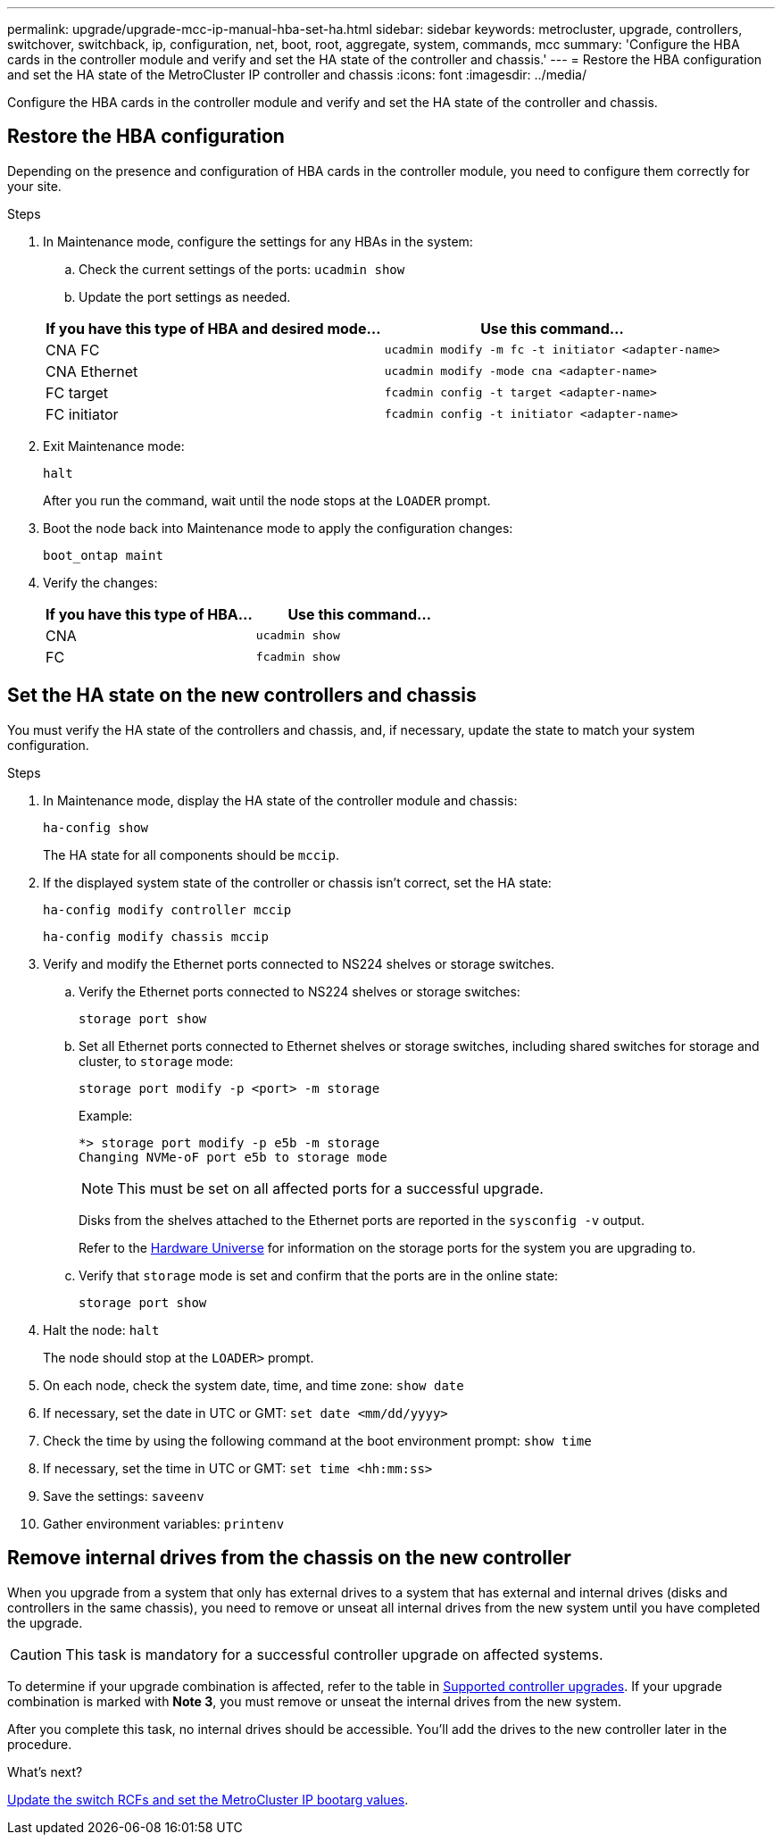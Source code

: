 ---
permalink: upgrade/upgrade-mcc-ip-manual-hba-set-ha.html
sidebar: sidebar
keywords: metrocluster, upgrade, controllers, switchover, switchback, ip, configuration, net, boot, root, aggregate, system, commands, mcc
summary: 'Configure the HBA cards in the controller module and verify and set the HA state of the controller and chassis.'
---
= Restore the HBA configuration and set the HA state of the MetroCluster IP controller and chassis
:icons: font
:imagesdir: ../media/

[.lead]
Configure the HBA cards in the controller module and verify and set the HA state of the controller and chassis. 

== Restore the HBA configuration

Depending on the presence and configuration of HBA cards in the controller module, you need to configure them correctly for your site.

.Steps

. In Maintenance mode, configure the settings for any HBAs in the system:
.. Check the current settings of the ports: `ucadmin show`
.. Update the port settings as needed.

+

|===

h| If you have this type of HBA and desired mode... h| Use this command...

a|
CNA FC
a|
`ucadmin modify -m fc -t initiator <adapter-name>`
a|
CNA Ethernet
a|
`ucadmin modify -mode cna <adapter-name>`
a|
FC target
a|
`fcadmin config -t target <adapter-name>`
a|
FC initiator
a|
`fcadmin config -t initiator <adapter-name>`
|===
. Exit Maintenance mode:
+
`halt`
+
After you run the command, wait until the node stops at the `LOADER` prompt.

. Boot the node back into Maintenance mode to apply the configuration changes:
+
`boot_ontap maint`
. Verify the changes:
+

|===

h| If you have this type of HBA... h| Use this command...

a|
CNA
a|
`ucadmin show`
a|
FC
a|
`fcadmin show`
|===

== Set the HA state on the new controllers and chassis

You must verify the HA state of the controllers and chassis, and, if necessary, update the state to match your system configuration.

.Steps

. In Maintenance mode, display the HA state of the controller module and chassis:
+
`ha-config show`
+
The HA state for all components should be `mccip`.

. If the displayed system state of the controller or chassis isn't correct, set the HA state:
+
`ha-config modify controller mccip`
+
`ha-config modify chassis mccip`

. Verify and modify the Ethernet ports connected to NS224 shelves or storage switches.
+
.. Verify the Ethernet ports connected to NS224 shelves or storage switches:
+
`storage port show`
+
.. Set all Ethernet ports connected to Ethernet shelves or storage switches, including shared switches for storage and cluster, to `storage` mode:
+ 
`storage port modify -p <port> -m storage` 
+
Example:
+
----
*> storage port modify -p e5b -m storage
Changing NVMe-oF port e5b to storage mode
----
+
NOTE: This must be set on all affected ports for a successful upgrade.
+
Disks from the shelves attached to the Ethernet ports are reported in the `sysconfig -v` output. 
+
Refer to the link:https://hwu.netapp.com[Hardware Universe^] for information on the storage ports for the system you are upgrading to.

.. Verify that `storage` mode is set and confirm that the ports are in the online state:
+
`storage port show`

. Halt the node: `halt`
+
The node should stop at the `LOADER>` prompt.

.	On each node, check the system date, time, and time zone: `show date`
.	If necessary, set the date in UTC or GMT: `set date <mm/dd/yyyy>`
.	Check the time by using the following command at the boot environment prompt: `show time`
.	If necessary, set the time in UTC or GMT: `set time <hh:mm:ss>`

.	Save the settings: `saveenv`
.	Gather environment variables: `printenv`


== Remove internal drives from the chassis on the new controller

When you upgrade from a system that only has external drives to a system that has external and internal drives (disks and controllers in the same chassis), you need to remove or unseat all internal drives from the new system until you have completed the upgrade. 

CAUTION: This task is mandatory for a successful controller upgrade on affected systems.

To determine if your upgrade combination is affected, refer to the table in link:concept_choosing_controller_upgrade_mcc.html#all-other-supported-metrocluster-ip-controller-upgrades[Supported controller upgrades]. If your upgrade combination is marked with *Note 3*, you must remove or unseat the internal drives from the new system. 

After you complete this task, no internal drives should be accessible. You'll add the drives to the new controller later in the procedure.




.What's next?
link:upgrade-mcc-ip-manual-apply-rcf-set-bootarg.html[Update the switch RCFs and set the MetroCluster IP bootarg values].

// 2025 Jul 09, ONTAPDOC-2916
// 2024 Nov 12, ONTAPDOC-2351